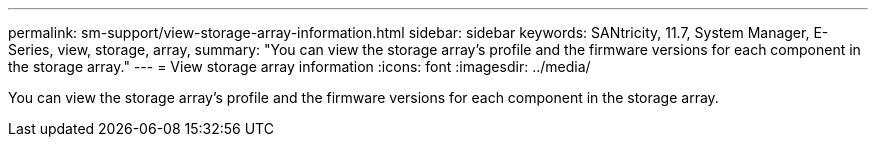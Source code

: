 ---
permalink: sm-support/view-storage-array-information.html
sidebar: sidebar
keywords: SANtricity, 11.7, System Manager, E-Series, view, storage, array,
summary: "You can view the storage array’s profile and the firmware versions for each component in the storage array."
---
= View storage array information
:icons: font
:imagesdir: ../media/

[.lead]
You can view the storage array's profile and the firmware versions for each component in the storage array.
